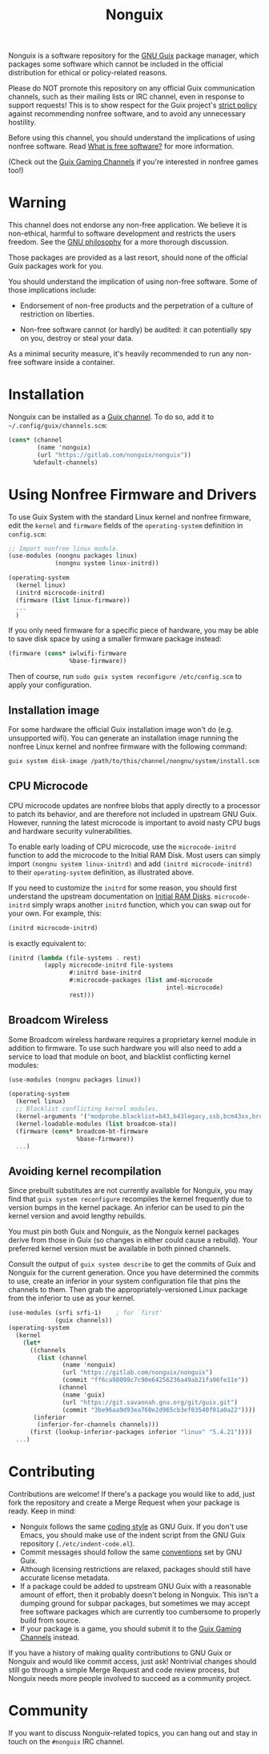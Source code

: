 #+TITLE: Nonguix

Nonguix is a software repository for the
[[https://www.gnu.org/software/guix/][GNU Guix]] package manager,
which packages some software which cannot be included in the official
distribution for ethical or policy-related reasons.

Please do NOT promote this repository on any official Guix
communication channels, such as their mailing lists or IRC channel, even in
response to support requests!  This is to show respect for the Guix project's
[[http://www.gnu.org/distros/free-system-distribution-guidelines.html][strict policy]]
against recommending nonfree software, and to avoid any unnecessary hostility.

Before using this channel, you should understand the implications of using
nonfree software.  Read [[https://www.gnu.org/philosophy/free-sw.en.html][What is free software?]]
for more information.

(Check out the [[https://gitlab.com/guix-gaming-channels][Guix Gaming Channels]]
if you're interested in nonfree games too!)

* Warning

This channel does not endorse any non-free application.
We believe it is non-ethical, harmful to software development and
restricts the users freedom.
See the [[https://www.gnu.org/philosophy/free-sw.en.html][GNU philosophy]] for a more thorough discussion.

Those packages are provided as a last resort, should none of the official Guix
packages work for you.

You should understand the implication of using non-free software.  Some of those
implications include:

- Endorsement of non-free products and the perpetration of a culture of
  restriction on liberties.

- Non-free software cannot (or hardly) be audited: it can potentially spy on
  you, destroy or steal your data.

As a minimal security measure, it's heavily recommended to run any non-free
software inside a container.

* Installation

Nonguix can be installed as a
[[https://www.gnu.org/software/guix/manual/en/html_node/Channels.html][Guix channel]].
To do so, add it to =~/.config/guix/channels.scm=:

#+BEGIN_SRC scheme
  (cons* (channel
          (name 'nonguix)
          (url "https://gitlab.com/nonguix/nonguix"))
         %default-channels)
#+END_SRC

* Using Nonfree Firmware and Drivers

To use Guix System with the standard Linux kernel and nonfree firmware, edit
the ~kernel~ and ~firmware~ fields of the ~operating-system~ definition in
=config.scm=:

#+BEGIN_SRC scheme
  ;; Import nonfree linux module.
  (use-modules (nongnu packages linux)
               (nongnu system linux-initrd))

  (operating-system
    (kernel linux)
    (initrd microcode-initrd)
    (firmware (list linux-firmware))
    ...
    )
#+END_SRC

If you only need firmware for a specific piece of hardware, you may be able to
save disk space by using a smaller firmware package instead:

#+BEGIN_SRC scheme
  (firmware (cons* iwlwifi-firmware
                   %base-firmware))
#+END_SRC

Then of course, run ~sudo guix system reconfigure /etc/config.scm~ to apply
your configuration.

** Installation image

For some hardware the official Guix installation image won't do
(e.g. unsupported wifi).  You can generate an installation image running the
nonfree Linux kernel and nonfree firmware with the following command:

#+begin_src sh
guix system disk-image /path/to/this/channel/nongnu/system/install.scm
#+end_src

** CPU Microcode

CPU microcode updates are nonfree blobs that apply directly to a processor to
patch its behavior, and are therefore not included in upstream GNU Guix.
However, running the latest microcode is important to avoid nasty CPU bugs and
hardware security vulnerabilities.

To enable early loading of CPU microcode, use the ~microcode-initrd~ function
to add the microcode to the Initial RAM Disk.  Most users can simply import
~(nongnu system linux-initrd)~ and add ~(initrd microcode-initrd)~ to their
~operating-system~ definition, as illustrated above.

If you need to customize the ~initrd~ for some reason, you should first
understand the upstream documentation on
[[https://guix.gnu.org/manual/en/html_node/Initial-RAM-Disk.html][Initial RAM Disks]].
~microcode-initrd~ simply wraps another ~initrd~ function, which you can swap
out for your own. For example, this:

#+BEGIN_SRC scheme
  (initrd microcode-initrd)
#+END_SRC

is exactly equivalent to:

#+BEGIN_SRC scheme
  (initrd (lambda (file-systems . rest)
            (apply microcode-initrd file-systems
                   #:initrd base-initrd
                   #:microcode-packages (list amd-microcode
                                              intel-microcode)
                   rest)))
#+END_SRC

** Broadcom Wireless

Some Broadcom wireless hardware requires a proprietary kernel module in
addition to firmware. To use such hardware you will also need to add a service
to load that module on boot, and blacklist conflicting kernel modules:

#+BEGIN_SRC scheme
  (use-modules (nongnu packages linux))

  (operating-system
    (kernel linux)
    ;; Blacklist conflicting kernel modules.
    (kernel-arguments '("modprobe.blacklist=b43,b43legacy,ssb,bcm43xx,brcm80211,brcmfmac,brcmsmac,bcma"))
    (kernel-loadable-modules (list broadcom-sta))
    (firmware (cons* broadcom-bt-firmware
                     %base-firmware))
    ...)
#+END_SRC

** Avoiding kernel recompilation

Since prebuilt substitutes are not currently available for Nonguix, you may find
that ~guix system reconfigure~ recompiles the kernel frequently due to version
bumps in the kernel package. An inferior can be used to pin the kernel version
and avoid lengthy rebuilds.

You must pin both Guix and Nonguix, as the Nonguix kernel packages derive from
those in Guix (so changes in either could cause a rebuild). Your preferred kernel
version must be available in both pinned channels.

Consult the output of ~guix system describe~ to get the commits of Guix and
Nonguix for the current generation. Once you have determined the commits to use,
create an inferior in your system configuration file that pins the channels to
them. Then grab the appropriately-versioned Linux package from the inferior to
use as your kernel.

#+BEGIN_SRC scheme
  (use-modules (srfi srfi-1)    ; for `first'
               (guix channels))
  (operating-system
    (kernel
      (let*
        ((channels
          (list (channel
                 (name 'nonguix)
                 (url "https://gitlab.com/nonguix/nonguix")
                 (commit "ff6ca98099c7c90e64256236a49ab21fa96fe11e"))
                (channel
                 (name 'guix)
                 (url "https://git.savannah.gnu.org/git/guix.git")
                 (commit "3be96aa9d93ea760e2d965cb3ef03540f01a0a22"))))
         (inferior
          (inferior-for-channels channels)))
        (first (lookup-inferior-packages inferior "linux" "5.4.21"))))
    ...)
#+END_SRC

* Contributing

Contributions are welcome!  If there's a package you would like to add, just
fork the repository and create a Merge Request when your package is ready.
Keep in mind:

- Nonguix follows the same
  [[https://www.gnu.org/software/guix/manual/en/html_node/Coding-Style.html][coding style]]
  as GNU Guix.  If you don't use Emacs, you should make use of the indent
  script from the GNU Guix repository (=./etc/indent-code.el=).
- Commit messages should follow the same
  [[https://www.gnu.org/prep/standards/html_node/Change-Logs.html][conventions]]
  set by GNU Guix.
- Although licensing restrictions are relaxed, packages should still have
  accurate license metadata.
- If a package could be added to upstream GNU Guix with a reasonable amount of
  effort, then it probably doesn't belong in Nonguix.  This isn't a dumping
  ground for subpar packages, but sometimes we may accept free software
  packages which are currently too cumbersome to properly build from source.
- If your package is a game, you should submit it to the
  [[https://gitlab.com/guix-gaming-channels][Guix Gaming Channels]] instead.

If you have a history of making quality contributions to GNU Guix or Nonguix
and would like commit access, just ask!  Nontrivial changes should still go
through a simple Merge Request and code review process, but Nonguix needs more
people involved to succeed as a community project.

* Community

If you want to discuss Nonguix-related topics, you can hang out and stay in
touch on the =#nonguix= IRC channel.
